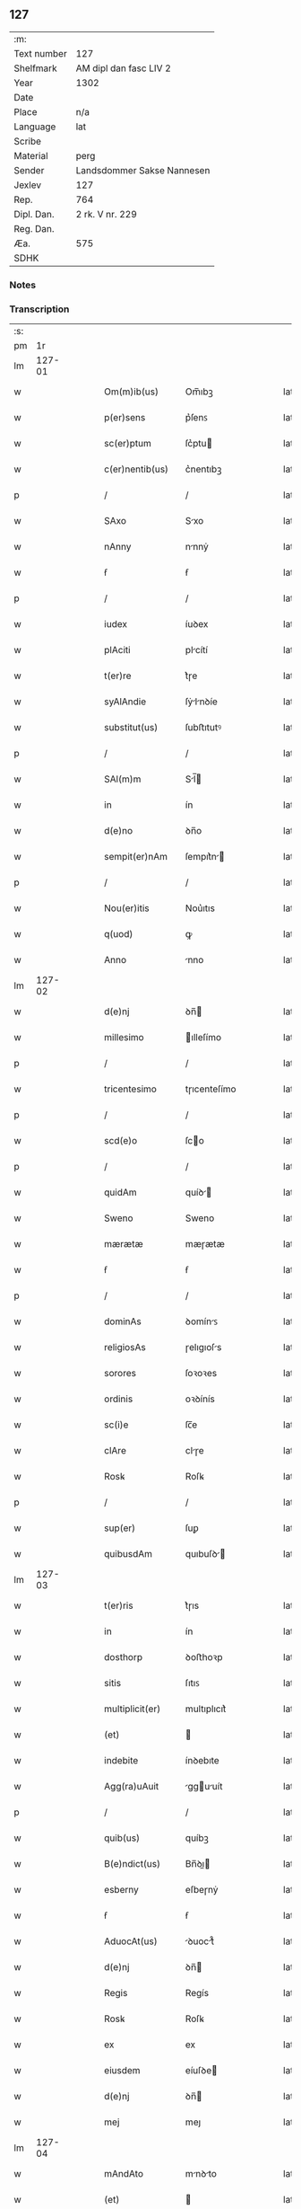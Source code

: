 ** 127
| :m:         |                            |
| Text number | 127                        |
| Shelfmark   | AM dipl dan fasc LIV 2     |
| Year        | 1302                       |
| Date        |                            |
| Place       | n/a                        |
| Language    | lat                        |
| Scribe      |                            |
| Material    | perg                       |
| Sender      | Landsdommer Sakse Nannesen |
| Jexlev      | 127                        |
| Rep.        | 764                        |
| Dipl. Dan.  | 2 rk. V nr. 229            |
| Reg. Dan.   |                            |
| Æa.         | 575                        |
| SDHK        |                            |

*** Notes


*** Transcription
| :s: |        |   |   |   |   |                   |               |   |   |   |   |     |   |   |   |               |
| pm  |     1r |   |   |   |   |                   |               |   |   |   |   |     |   |   |   |               |
| lm  | 127-01 |   |   |   |   |                   |               |   |   |   |   |     |   |   |   |               |
| w   |        |   |   |   |   | Om(m)ib(us)       | Om̅ıbꝫ         |   |   |   |   | lat |   |   |   |        127-01 |
| w   |        |   |   |   |   | p(er)sens         | p͛ſenꜱ         |   |   |   |   | lat |   |   |   |        127-01 |
| w   |        |   |   |   |   | sc(er)ptum        | ſc͛ptu        |   |   |   |   | lat |   |   |   |        127-01 |
| w   |        |   |   |   |   | c(er)nentib(us)   | c͛nentıbꝫ      |   |   |   |   | lat |   |   |   |        127-01 |
| p   |        |   |   |   |   | /                 | /             |   |   |   |   | lat |   |   |   |        127-01 |
| w   |        |   |   |   |   | SAxo              | Sxo          |   |   |   |   | lat |   |   |   |        127-01 |
| w   |        |   |   |   |   | nAnny             | nnnẏ         |   |   |   |   | lat |   |   |   |        127-01 |
| w   |        |   |   |   |   | ẜ                 | ẜ             |   |   |   |   | lat |   |   |   |        127-01 |
| p   |        |   |   |   |   | /                 | /             |   |   |   |   | lat |   |   |   |        127-01 |
| w   |        |   |   |   |   | iudex             | íuꝺex         |   |   |   |   | lat |   |   |   |        127-01 |
| w   |        |   |   |   |   | plAciti           | plcítí       |   |   |   |   | lat |   |   |   |        127-01 |
| w   |        |   |   |   |   | t(er)re           | t͛ɼe           |   |   |   |   | lat |   |   |   |        127-01 |
| w   |        |   |   |   |   | syAlAndie         | ſẏlnꝺíe     |   |   |   |   | lat |   |   |   |        127-01 |
| w   |        |   |   |   |   | substitut(us)     | ſubﬅıtutꝰ     |   |   |   |   | lat |   |   |   |        127-01 |
| p   |        |   |   |   |   | /                 | /             |   |   |   |   | lat |   |   |   |        127-01 |
| w   |        |   |   |   |   | SAl(m)m           | Sl̅          |   |   |   |   | lat |   |   |   |        127-01 |
| w   |        |   |   |   |   | in                | ín            |   |   |   |   | lat |   |   |   |        127-01 |
| w   |        |   |   |   |   | d(e)no            | ꝺn̅o           |   |   |   |   | lat |   |   |   |        127-01 |
| w   |        |   |   |   |   | sempit(er)nAm     | ſempıt͛n     |   |   |   |   | lat |   |   |   |        127-01 |
| p   |        |   |   |   |   | /                 | /             |   |   |   |   | lat |   |   |   |        127-01 |
| w   |        |   |   |   |   | Nou(er)itis       | Nou͛ıtıs       |   |   |   |   | lat |   |   |   |        127-01 |
| w   |        |   |   |   |   | q(uod)            | ꝙ             |   |   |   |   | lat |   |   |   |        127-01 |
| w   |        |   |   |   |   | Anno              | nno          |   |   |   |   | lat |   |   |   |        127-01 |
| lm  | 127-02 |   |   |   |   |                   |               |   |   |   |   |     |   |   |   |               |
| w   |        |   |   |   |   | d(e)nj            | ꝺn̅           |   |   |   |   | lat |   |   |   |        127-02 |
| w   |        |   |   |   |   | millesimo         | ılleſímo     |   |   |   |   | lat |   |   |   |        127-02 |
| p   |        |   |   |   |   | /                 | /             |   |   |   |   | lat |   |   |   |        127-02 |
| w   |        |   |   |   |   | tricentesimo      | tɼıcenteſímo  |   |   |   |   | lat |   |   |   |        127-02 |
| p   |        |   |   |   |   | /                 | /             |   |   |   |   | lat |   |   |   |        127-02 |
| w   |        |   |   |   |   | scd(e)o           | ſco          |   |   |   |   | lat |   |   |   |        127-02 |
| p   |        |   |   |   |   | /                 | /             |   |   |   |   | lat |   |   |   |        127-02 |
| w   |        |   |   |   |   | quidAm            | quíꝺ        |   |   |   |   | lat |   |   |   |        127-02 |
| w   |        |   |   |   |   | Sweno             | Sweno         |   |   |   |   | lat |   |   |   |        127-02 |
| w   |        |   |   |   |   | mærætæ            | mæɼætæ        |   |   |   |   | lat |   |   |   |        127-02 |
| w   |        |   |   |   |   | ẜ                 | ẜ             |   |   |   |   | lat |   |   |   |        127-02 |
| p   |        |   |   |   |   | /                 | /             |   |   |   |   | lat |   |   |   |        127-02 |
| w   |        |   |   |   |   | dominAs           | ꝺomínꜱ       |   |   |   |   | lat |   |   |   |        127-02 |
| w   |        |   |   |   |   | religiosAs        | ɼelıgıoſs    |   |   |   |   | lat |   |   |   |        127-02 |
| w   |        |   |   |   |   | sorores           | ſoꝛoꝛes       |   |   |   |   | lat |   |   |   |        127-02 |
| w   |        |   |   |   |   | ordinis           | oꝛꝺínís       |   |   |   |   | lat |   |   |   |        127-02 |
| w   |        |   |   |   |   | sc(i)e            | ſc̅e           |   |   |   |   | lat |   |   |   |        127-02 |
| w   |        |   |   |   |   | clAre             | clɼe         |   |   |   |   | lat |   |   |   |        127-02 |
| w   |        |   |   |   |   | Rosꝃ              | Roſꝃ          |   |   |   |   | lat |   |   |   |        127-02 |
| p   |        |   |   |   |   | /                 | /             |   |   |   |   | lat |   |   |   |        127-02 |
| w   |        |   |   |   |   | sup(er)           | ſuꝑ           |   |   |   |   | lat |   |   |   |        127-02 |
| w   |        |   |   |   |   | quibusdAm         | quıbuſꝺ     |   |   |   |   | lat |   |   |   |        127-02 |
| lm  | 127-03 |   |   |   |   |                   |               |   |   |   |   |     |   |   |   |               |
| w   |        |   |   |   |   | t(er)ris          | t͛ɼıs          |   |   |   |   | lat |   |   |   |        127-03 |
| w   |        |   |   |   |   | in                | ín            |   |   |   |   | lat |   |   |   |        127-03 |
| w   |        |   |   |   |   | dosthorp          | ꝺoﬅhoꝛp       |   |   |   |   | lat |   |   |   |        127-03 |
| w   |        |   |   |   |   | sitis             | ſıtıꜱ         |   |   |   |   | lat |   |   |   |        127-03 |
| w   |        |   |   |   |   | multiplicit(er)   | multıplıcıt͛   |   |   |   |   | lat |   |   |   |        127-03 |
| w   |        |   |   |   |   | (et)              |              |   |   |   |   | lat |   |   |   |        127-03 |
| w   |        |   |   |   |   | indebite          | ínꝺebıte      |   |   |   |   | lat |   |   |   |        127-03 |
| w   |        |   |   |   |   | Agg(ra)uAuit      | gguuít     |   |   |   |   | lat |   |   |   |        127-03 |
| p   |        |   |   |   |   | /                 | /             |   |   |   |   | lat |   |   |   |        127-03 |
| w   |        |   |   |   |   | quib(us)          | quíbꝫ         |   |   |   |   | lat |   |   |   |        127-03 |
| w   |        |   |   |   |   | B(e)ndict(us)     | Bn̅ꝺı        |   |   |   |   | lat |   |   |   |        127-03 |
| w   |        |   |   |   |   | esberny           | eſbeɼnẏ       |   |   |   |   | lat |   |   |   |        127-03 |
| w   |        |   |   |   |   | ẜ                 | ẜ             |   |   |   |   | lat |   |   |   |        127-03 |
| w   |        |   |   |   |   | AduocAt(us)       | ꝺuoct᷒       |   |   |   |   | lat |   |   |   |        127-03 |
| w   |        |   |   |   |   | d(e)nj            | ꝺn̅           |   |   |   |   | lat |   |   |   |        127-03 |
| w   |        |   |   |   |   | Regis             | Regís         |   |   |   |   | lat |   |   |   |        127-03 |
| w   |        |   |   |   |   | Rosꝃ              | Roſꝃ          |   |   |   |   | lat |   |   |   |        127-03 |
| w   |        |   |   |   |   | ex                | ex            |   |   |   |   | lat |   |   |   |        127-03 |
| w   |        |   |   |   |   | eiusdem           | eíuſꝺe       |   |   |   |   | lat |   |   |   |        127-03 |
| w   |        |   |   |   |   | d(e)nj            | ꝺn̅           |   |   |   |   | lat |   |   |   |        127-03 |
| w   |        |   |   |   |   | mej               | meȷ           |   |   |   |   | lat |   |   |   |        127-03 |
| lm  | 127-04 |   |   |   |   |                   |               |   |   |   |   |     |   |   |   |               |
| w   |        |   |   |   |   | mAndAto           | mnꝺto       |   |   |   |   | lat |   |   |   |        127-04 |
| w   |        |   |   |   |   | (et)              |              |   |   |   |   | lat |   |   |   |        127-04 |
| w   |        |   |   |   |   | dc(i)Ar(um)       | ꝺc̅ꝝ          |   |   |   |   | lat |   |   |   |        127-04 |
| w   |        |   |   |   |   | sororum           | ſoꝛoꝛu       |   |   |   |   | lat |   |   |   |        127-04 |
| w   |        |   |   |   |   | cApituli          | cpıtulı      |   |   |   |   | lat |   |   |   |        127-04 |
| w   |        |   |   |   |   | (con)muni         | ꝯmuní         |   |   |   |   | lat |   |   |   |        127-04 |
| w   |        |   |   |   |   | (con)sensu        | ꝯſenſu        |   |   |   |   | lat |   |   |   |        127-04 |
| w   |        |   |   |   |   | in                | ín            |   |   |   |   | lat |   |   |   |        127-04 |
| w   |        |   |   |   |   | bonis             | bonís         |   |   |   |   | lat |   |   |   |        127-04 |
| w   |        |   |   |   |   | (et)              |              |   |   |   |   | lat |   |   |   |        127-04 |
| w   |        |   |   |   |   | fAmiliis          | fmılíís      |   |   |   |   | lat |   |   |   |        127-04 |
| w   |        |   |   |   |   | (con)stitut(us)   | ꝯﬅıtut       |   |   |   |   | lat |   |   |   |        127-04 |
| w   |        |   |   |   |   | defensor          | ꝺefenſoꝛ      |   |   |   |   | lat |   |   |   |        127-04 |
| p   |        |   |   |   |   | /                 | /             |   |   |   |   | lat |   |   |   |        127-04 |
| w   |        |   |   |   |   | p(ro)             | ꝓ             |   |   |   |   | lat |   |   |   |        127-04 |
| w   |        |   |   |   |   | eisdem            | eıſꝺe        |   |   |   |   | lat |   |   |   |        127-04 |
| w   |        |   |   |   |   | t(er)ris          | t͛ɼıs          |   |   |   |   | lat |   |   |   |        127-04 |
| w   |        |   |   |   |   | in                | ín            |   |   |   |   | lat |   |   |   |        127-04 |
| w   |        |   |   |   |   | plAcito           | plcıto       |   |   |   |   | lat |   |   |   |        127-04 |
| w   |        |   |   |   |   | RAmsyoh(er)(et)   | Rmſẏoh͛      |   |   |   |   | lat |   |   |   |        127-04 |
| w   |        |   |   |   |   | leges             | leges         |   |   |   |   | lat |   |   |   |        127-04 |
| lm  | 127-05 |   |   |   |   |                   |               |   |   |   |   |     |   |   |   |               |
| w   |        |   |   |   |   | multociens        | multocıens    |   |   |   |   | lat |   |   |   |        127-05 |
| w   |        |   |   |   |   | p(er)buit         | p͛buít         |   |   |   |   | lat |   |   |   |        127-05 |
| w   |        |   |   |   |   | rAc(i)one         | ɼc̅one        |   |   |   |   | lat |   |   |   |        127-05 |
| w   |        |   |   |   |   | iuris             | íuɼıs         |   |   |   |   | lat |   |   |   |        127-05 |
| w   |        |   |   |   |   | que               | que           |   |   |   |   | lat |   |   |   |        127-05 |
| w   |        |   |   |   |   | lAnghæhæfw        | lnghæhæfw    |   |   |   |   | lat |   |   |   |        127-05 |
| w   |        |   |   |   |   | dicit(ur)         | ꝺıcıt᷑         |   |   |   |   | lat |   |   |   |        127-05 |
| p   |        |   |   |   |   | /                 | /             |   |   |   |   | lat |   |   |   |        127-05 |
| w   |        |   |   |   |   | cu(m)             | cu̅            |   |   |   |   | lat |   |   |   |        127-05 |
| w   |        |   |   |   |   | dc(i)e            | ꝺc̅e           |   |   |   |   | lat |   |   |   |        127-05 |
| w   |        |   |   |   |   | sorores           | ſoꝛoꝛes       |   |   |   |   | lat |   |   |   |        127-05 |
| w   |        |   |   |   |   | t(er)rAs          | t͛ɼs          |   |   |   |   | lat |   |   |   |        127-05 |
| w   |        |   |   |   |   | eAsdem            | eſꝺe        |   |   |   |   | lat |   |   |   |        127-05 |
| w   |        |   |   |   |   | p(er)             | ꝑ             |   |   |   |   | lat |   |   |   |        127-05 |
| w   |        |   |   |   |   | multos            | multos        |   |   |   |   | lat |   |   |   |        127-05 |
| w   |        |   |   |   |   | Annos             | nnoꜱ         |   |   |   |   | lat |   |   |   |        127-05 |
| w   |        |   |   |   |   | in                | ín            |   |   |   |   | lat |   |   |   |        127-05 |
| w   |        |   |   |   |   | t(ra)nquillA      | tnquıll     |   |   |   |   | lat |   |   |   |        127-05 |
| w   |        |   |   |   |   | (et)              |              |   |   |   |   | lat |   |   |   |        127-05 |
| w   |        |   |   |   |   | quietA            | quíet        |   |   |   |   | lat |   |   |   |        127-05 |
| w   |        |   |   |   |   | hu(m)issent       | hu̅ıſſent      |   |   |   |   | lat |   |   |   |        127-05 |
| lm  | 127-06 |   |   |   |   |                   |               |   |   |   |   |     |   |   |   |               |
| w   |        |   |   |   |   | possessione       | poſſeſſíone   |   |   |   |   | lat |   |   |   |        127-06 |
| p   |        |   |   |   |   | /                 | /             |   |   |   |   | lat |   |   |   |        127-06 |
| w   |        |   |   |   |   | Jnsup(er)         | Jnſuꝑ         |   |   |   |   | lat |   |   |   |        127-06 |
| w   |        |   |   |   |   | dc(i)s            | ꝺc̅ꜱ           |   |   |   |   | lat |   |   |   |        127-06 |
| w   |        |   |   |   |   | Sweno             | Sweno         |   |   |   |   | lat |   |   |   |        127-06 |
| w   |        |   |   |   |   | mærætæ            | mæɼætæ        |   |   |   |   | lat |   |   |   |        127-06 |
| w   |        |   |   |   |   | ẜ                 | ẜ             |   |   |   |   | lat |   |   |   |        127-06 |
| w   |        |   |   |   |   | de                | ꝺe            |   |   |   |   | lat |   |   |   |        127-06 |
| w   |        |   |   |   |   | p(er)fAto         | p͛fto         |   |   |   |   | lat |   |   |   |        127-06 |
| w   |        |   |   |   |   | B(e)ndicto        | Bn̅dıo        |   |   |   |   | lat |   |   |   |        127-06 |
| w   |        |   |   |   |   | leges             | leges         |   |   |   |   | lat |   |   |   |        127-06 |
| w   |        |   |   |   |   | in                | ín            |   |   |   |   | lat |   |   |   |        127-06 |
| w   |        |   |   |   |   | plAcito           | plcıto       |   |   |   |   | lat |   |   |   |        127-06 |
| w   |        |   |   |   |   | RAmsyoh(er)(et)   | Rmſẏoh͛      |   |   |   |   | lat |   |   |   |        127-06 |
| w   |        |   |   |   |   | Accip(er)e        | ccıꝑe        |   |   |   |   | lat |   |   |   |        127-06 |
| w   |        |   |   |   |   | p(ro)             | ꝓ             |   |   |   |   | lat |   |   |   |        127-06 |
| w   |        |   |   |   |   | sepedc(i)is       | ſepeꝺc̅ıꜱ      |   |   |   |   | lat |   |   |   |        127-06 |
| w   |        |   |   |   |   | t(er)ris          | t͛ɼís          |   |   |   |   | lat |   |   |   |        127-06 |
| w   |        |   |   |   |   | renuit            | ɼenuít        |   |   |   |   | lat |   |   |   |        127-06 |
| p   |        |   |   |   |   | /                 | /             |   |   |   |   | lat |   |   |   |        127-06 |
| w   |        |   |   |   |   | s(et)             | ſꝫ            |   |   |   |   | lat |   |   |   |        127-06 |
| w   |        |   |   |   |   | plAcitu(m)        | plcıtu̅       |   |   |   |   | lat |   |   |   |        127-06 |
| lm  | 127-07 |   |   |   |   |                   |               |   |   |   |   |     |   |   |   |               |
| w   |        |   |   |   |   | t(er)re           | t͛ɼe           |   |   |   |   | lat |   |   |   |        127-07 |
| w   |        |   |   |   |   | syAlAndie         | ſẏlnꝺıe     |   |   |   |   | lat |   |   |   |        127-07 |
| w   |        |   |   |   |   | AppellAuit        | elluít     |   |   |   |   | lat |   |   |   |        127-07 |
| p   |        |   |   |   |   | /                 | /             |   |   |   |   | lat |   |   |   |        127-07 |
| w   |        |   |   |   |   | viris             | víɼís         |   |   |   |   | lat |   |   |   |        127-07 |
| w   |        |   |   |   |   | discretis         | ꝺıſcɼetıꜱ     |   |   |   |   | lat |   |   |   |        127-07 |
| w   |        |   |   |   |   | eiusdem           | eíuſꝺe       |   |   |   |   | lat |   |   |   |        127-07 |
| w   |        |   |   |   |   | h(er)(et)         | h͛            |   |   |   |   | lat |   |   |   |        127-07 |
| w   |        |   |   |   |   | seq(e)ntib(us)    | ſeqͤntıbꝫ      |   |   |   |   | lat |   |   |   |        127-07 |
| w   |        |   |   |   |   | eAndem            | enꝺe        |   |   |   |   | lat |   |   |   |        127-07 |
| w   |        |   |   |   |   | AppellAc(i)oem    | ellc̅oe    |   |   |   |   | lat |   |   |   |        127-07 |
| w   |        |   |   |   |   | ex                | ex            |   |   |   |   | lat |   |   |   |        127-07 |
| w   |        |   |   |   |   | Ambor(um)         | mboꝝ         |   |   |   |   | lat |   |   |   |        127-07 |
| w   |        |   |   |   |   | (con)sensu        | ꝯſenſu        |   |   |   |   | lat |   |   |   |        127-07 |
| w   |        |   |   |   |   | videlic(et)       | vıꝺelıcꝫ      |   |   |   |   | lat |   |   |   |        127-07 |
| w   |        |   |   |   |   | B(e)ndc(i)i       | Bn̅ꝺc̅ı         |   |   |   |   | lat |   |   |   |        127-07 |
| w   |        |   |   |   |   | (et)              |              |   |   |   |   | lat |   |   |   |        127-07 |
| w   |        |   |   |   |   | Swenonis          | Swenonís      |   |   |   |   | lat |   |   |   |        127-07 |
| w   |        |   |   |   |   | p(er)dc(i)or(um)  | p͛ꝺc̅oꝝ         |   |   |   |   | lat |   |   |   |        127-07 |
| lm  | 127-08 |   |   |   |   |                   |               |   |   |   |   |     |   |   |   |               |
| w   |        |   |   |   |   | Jnsup(er)         | Jnſuꝑ         |   |   |   |   | lat |   |   |   |        127-08 |
| w   |        |   |   |   |   | eisdem            | eıſꝺe        |   |   |   |   | lat |   |   |   |        127-08 |
| w   |        |   |   |   |   | Ad                | ꝺ            |   |   |   |   | lat |   |   |   |        127-08 |
| w   |        |   |   |   |   | plAcitu(m)        | plcıtu̅       |   |   |   |   | lat |   |   |   |        127-08 |
| w   |        |   |   |   |   | gn(er)Ale         | gn͛le         |   |   |   |   | lat |   |   |   |        127-08 |
| w   |        |   |   |   |   | venientib(us)     | veníentıbꝫ    |   |   |   |   | lat |   |   |   |        127-08 |
| p   |        |   |   |   |   | /                 | /             |   |   |   |   | lat |   |   |   |        127-08 |
| w   |        |   |   |   |   | idem              | ıꝺe          |   |   |   |   | lat |   |   |   |        127-08 |
| w   |        |   |   |   |   | B(e)ndict(us)     | Bn̅ꝺı        |   |   |   |   | lat |   |   |   |        127-08 |
| w   |        |   |   |   |   | dc(i)o            | ꝺc̅o           |   |   |   |   | lat |   |   |   |        127-08 |
| w   |        |   |   |   |   | Swenoni           | Swenoní       |   |   |   |   | lat |   |   |   |        127-08 |
| w   |        |   |   |   |   | leges             | leges         |   |   |   |   | lat |   |   |   |        127-08 |
| w   |        |   |   |   |   | p(er)buit         | p͛buít         |   |   |   |   | lat |   |   |   |        127-08 |
| w   |        |   |   |   |   | (et)              |              |   |   |   |   | lat |   |   |   |        127-08 |
| w   |        |   |   |   |   | firmAuit          | fıɼmuít      |   |   |   |   | lat |   |   |   |        127-08 |
| p   |        |   |   |   |   | /                 | /             |   |   |   |   | lat |   |   |   |        127-08 |
| w   |        |   |   |   |   | (et)              |              |   |   |   |   | lat |   |   |   |        127-08 |
| w   |        |   |   |   |   | eidem             | eıꝺe         |   |   |   |   | lat |   |   |   |        127-08 |
| w   |        |   |   |   |   | B(e)ndicto        | Bn̅ꝺıo        |   |   |   |   | lat |   |   |   |        127-08 |
| w   |        |   |   |   |   | diem              | ꝺıe          |   |   |   |   | lat |   |   |   |        127-08 |
| w   |        |   |   |   |   | p(er)fixi         | p͛fíxí         |   |   |   |   | lat |   |   |   |        127-08 |
| lm  | 127-09 |   |   |   |   |                   |               |   |   |   |   |     |   |   |   |               |
| w   |        |   |   |   |   | vt                | vt            |   |   |   |   | lat |   |   |   |        127-09 |
| w   |        |   |   |   |   | in                | ín            |   |   |   |   | lat |   |   |   |        127-09 |
| w   |        |   |   |   |   | eodem             | eoꝺe         |   |   |   |   | lat |   |   |   |        127-09 |
| w   |        |   |   |   |   | die               | ꝺıe           |   |   |   |   | lat |   |   |   |        127-09 |
| w   |        |   |   |   |   | in                | ín            |   |   |   |   | lat |   |   |   |        127-09 |
| w   |        |   |   |   |   | ponte             | ponte         |   |   |   |   | lat |   |   |   |        127-09 |
| w   |        |   |   |   |   | fundi             | funꝺı         |   |   |   |   | lat |   |   |   |        127-09 |
| w   |        |   |   |   |   | t(er)rAr(um)      | t͛ɼꝝ          |   |   |   |   | lat |   |   |   |        127-09 |
| w   |        |   |   |   |   | p(er)dc(i)Ar(um)  | p͛ꝺc̅ꝝ         |   |   |   |   | lat |   |   |   |        127-09 |
| w   |        |   |   |   |   | dc(i)As           | ꝺc̅s          |   |   |   |   | lat |   |   |   |        127-09 |
| w   |        |   |   |   |   | t(er)rAs          | t͛ɼs          |   |   |   |   | lat |   |   |   |        127-09 |
| w   |        |   |   |   |   | defenderet        | ꝺefenꝺeɼet    |   |   |   |   | lat |   |   |   |        127-09 |
| w   |        |   |   |   |   | cu(m)             | cu̅            |   |   |   |   | lat |   |   |   |        127-09 |
| w   |        |   |   |   |   | duor(um)          | ꝺuoꝝ          |   |   |   |   | lat |   |   |   |        127-09 |
| w   |        |   |   |   |   | viror(um)         | vıɼoꝝ         |   |   |   |   | lat |   |   |   |        127-09 |
| w   |        |   |   |   |   | legAliu(m)        | leglıu̅       |   |   |   |   | lat |   |   |   |        127-09 |
| w   |        |   |   |   |   | testimonio        | teﬅímonío     |   |   |   |   | lat |   |   |   |        127-09 |
| w   |        |   |   |   |   | (et)              |              |   |   |   |   | lat |   |   |   |        127-09 |
| w   |        |   |   |   |   | duodecim          | ꝺuoꝺecí      |   |   |   |   | lat |   |   |   |        127-09 |
| w   |        |   |   |   |   | viror(um)         | vıɼoꝝ         |   |   |   |   | lat |   |   |   |        127-09 |
| w   |        |   |   |   |   | iurA¦mento        | íuɼ¦mento    |   |   |   |   | lat |   |   |   | 127-09—127-10 |
| p   |        |   |   |   |   | /                 | /             |   |   |   |   | lat |   |   |   |        127-10 |
| w   |        |   |   |   |   | viris             | víɼís         |   |   |   |   | lat |   |   |   |        127-10 |
| w   |        |   |   |   |   | discretis         | ꝺıſcɼetıs     |   |   |   |   | lat |   |   |   |        127-10 |
| w   |        |   |   |   |   | inf(ra)sc(er)ptis | ínfſc͛ptıs    |   |   |   |   | lat |   |   |   |        127-10 |
| w   |        |   |   |   |   | videl(et)         | vıꝺelꝫ        |   |   |   |   | lat |   |   |   |        127-10 |
| w   |        |   |   |   |   | mArtino           | ɼtíno       |   |   |   |   | lat |   |   |   |        127-10 |
| w   |        |   |   |   |   | thruuls           | thɼuuls       |   |   |   |   | lat |   |   |   |        127-10 |
| w   |        |   |   |   |   | ẜ                 | ẜ             |   |   |   |   | lat |   |   |   |        127-10 |
| p   |        |   |   |   |   | /                 | /             |   |   |   |   | lat |   |   |   |        127-10 |
| w   |        |   |   |   |   | esberno           | eſbeɼno       |   |   |   |   | lat |   |   |   |        127-10 |
| w   |        |   |   |   |   | iønes             | ıønes         |   |   |   |   | lat |   |   |   |        127-10 |
| w   |        |   |   |   |   | ẜ                 | ẜ             |   |   |   |   | lat |   |   |   |        127-10 |
| p   |        |   |   |   |   | /                 | /             |   |   |   |   | lat |   |   |   |        127-10 |
| w   |        |   |   |   |   | mikAele           | íkele       |   |   |   |   | lat |   |   |   |        127-10 |
| w   |        |   |   |   |   | iønes             | ıønes         |   |   |   |   | lat |   |   |   |        127-10 |
| p   |        |   |   |   |   | /                 | /             |   |   |   |   | lat |   |   |   |        127-10 |
| w   |        |   |   |   |   | (et)              |              |   |   |   |   | lat |   |   |   |        127-10 |
| w   |        |   |   |   |   | kAnuto            | knuto        |   |   |   |   | lat |   |   |   |        127-10 |
| w   |        |   |   |   |   | pæther            | pætheɼ        |   |   |   |   | lat |   |   |   |        127-10 |
| w   |        |   |   |   |   | ẜ                 | ẜ             |   |   |   |   | lat |   |   |   |        127-10 |
| w   |        |   |   |   |   | AnnominAtis       | nnomíntıs   |   |   |   |   | lat |   |   |   |        127-10 |
| p   |        |   |   |   |   | /                 | /             |   |   |   |   | lat |   |   |   |        127-10 |
| w   |        |   |   |   |   | qui               | quí           |   |   |   |   | lat |   |   |   |        127-10 |
| lm  | 127-11 |   |   |   |   |                   |               |   |   |   |   |     |   |   |   |               |
| w   |        |   |   |   |   | Ad                | ꝺ            |   |   |   |   | lat |   |   |   |        127-11 |
| w   |        |   |   |   |   | p(ro)ximu(m)      | ꝓxímu̅         |   |   |   |   | lat |   |   |   |        127-11 |
| w   |        |   |   |   |   | plAcitu(m)        | plcıtu̅       |   |   |   |   | lat |   |   |   |        127-11 |
| w   |        |   |   |   |   | syAlAndie         | ſẏlnꝺıe     |   |   |   |   | lat |   |   |   |        127-11 |
| w   |        |   |   |   |   | celeb(ra)tum      | celebtu     |   |   |   |   | lat |   |   |   |        127-11 |
| w   |        |   |   |   |   | redeuntes         | ɼeꝺeuntes     |   |   |   |   | lat |   |   |   |        127-11 |
| w   |        |   |   |   |   | testificAueru(m)t | teﬅıfıcueɼu̅t |   |   |   |   | lat |   |   |   |        127-11 |
| w   |        |   |   |   |   | q(uod)            | ꝙ             |   |   |   |   | lat |   |   |   |        127-11 |
| w   |        |   |   |   |   | idem              | ıꝺe          |   |   |   |   | lat |   |   |   |        127-11 |
| w   |        |   |   |   |   | B(e)ndc(i)s       | Bn̅ꝺc̅s         |   |   |   |   | lat |   |   |   |        127-11 |
| w   |        |   |   |   |   | dc(i)As           | ꝺc̅s          |   |   |   |   | lat |   |   |   |        127-11 |
| w   |        |   |   |   |   | t(er)rAs          | t͛ɼs          |   |   |   |   | lat |   |   |   |        127-11 |
| w   |        |   |   |   |   | scd(m)m           | ſcꝺ̅          |   |   |   |   | lat |   |   |   |        127-11 |
| w   |        |   |   |   |   | leges             | leges         |   |   |   |   | lat |   |   |   |        127-11 |
| w   |        |   |   |   |   | pAt(i)e           | pte         |   |   |   |   | lat |   |   |   |        127-11 |
| w   |        |   |   |   |   | defendisset       | ꝺefenꝺıſſet   |   |   |   |   | lat |   |   |   |        127-11 |
| p   |        |   |   |   |   | /                 | /             |   |   |   |   | lat |   |   |   |        127-11 |
| w   |        |   |   |   |   | Jnsup(er)         | Jnſuꝑ         |   |   |   |   | lat |   |   |   |        127-11 |
| lm  | 127-12 |   |   |   |   |                   |               |   |   |   |   |     |   |   |   |               |
| w   |        |   |   |   |   | viri              | vıɼı          |   |   |   |   | lat |   |   |   |        127-12 |
| w   |        |   |   |   |   | discreti          | ꝺıſcɼetı      |   |   |   |   | lat |   |   |   |        127-12 |
| w   |        |   |   |   |   | de                | ꝺe            |   |   |   |   | lat |   |   |   |        127-12 |
| w   |        |   |   |   |   | om(m)ib(us)       | om̅ıbꝫ         |   |   |   |   | lat |   |   |   |        127-12 |
| w   |        |   |   |   |   | q(ra)tuor         | qtuoꝛ        |   |   |   |   | lat |   |   |   |        127-12 |
| w   |        |   |   |   |   | bAncis            | bncıs        |   |   |   |   | lat |   |   |   |        127-12 |
| w   |        |   |   |   |   | plAciti           | plcıtı       |   |   |   |   | lat |   |   |   |        127-12 |
| w   |        |   |   |   |   | surgentes         | ſuɼgentes     |   |   |   |   | lat |   |   |   |        127-12 |
| p   |        |   |   |   |   | /                 | /             |   |   |   |   | lat |   |   |   |        127-12 |
| w   |        |   |   |   |   | dc(i)is           | ꝺc̅ıs          |   |   |   |   | lat |   |   |   |        127-12 |
| w   |        |   |   |   |   | sororib(us)       | ſoꝛoꝛıbꝫ      |   |   |   |   | lat |   |   |   |        127-12 |
| w   |        |   |   |   |   | t(er)rAs          | t͛ɼs          |   |   |   |   | lat |   |   |   |        127-12 |
| w   |        |   |   |   |   | sepedictAs        | ſepeꝺıs     |   |   |   |   | lat |   |   |   |        127-12 |
| w   |        |   |   |   |   | !AdiucAueru(m)t¡  | !ꝺíucueɼu̅t¡ |   |   |   |   | lat |   |   |   |        127-12 |
| w   |        |   |   |   |   | p(er)petue        | ꝑpetue        |   |   |   |   | lat |   |   |   |        127-12 |
| w   |        |   |   |   |   | possidendAs       | poſſıꝺenꝺs   |   |   |   |   | lat |   |   |   |        127-12 |
| p   |        |   |   |   |   | /                 | /             |   |   |   |   | lat |   |   |   |        127-12 |
| w   |        |   |   |   |   | q(o)r(um)         | qͦꝝ            |   |   |   |   | lat |   |   |   |        127-12 |
| w   |        |   |   |   |   | AdiudicAc(i)oes   | ꝺíuꝺıcc̅oes  |   |   |   |   | lat |   |   |   |        127-12 |
| lm  | 127-13 |   |   |   |   |                   |               |   |   |   |   |     |   |   |   |               |
| w   |        |   |   |   |   | in                | ín            |   |   |   |   | lat |   |   |   |        127-13 |
| w   |        |   |   |   |   | poster(um)        | poﬅeꝝ         |   |   |   |   | lat |   |   |   |        127-13 |
| w   |        |   |   |   |   | surgens           | ſuɼgenꜱ       |   |   |   |   | lat |   |   |   |        127-13 |
| w   |        |   |   |   |   | firmAs            | fıɼmꜱ        |   |   |   |   | lat |   |   |   |        127-13 |
| w   |        |   |   |   |   | (et)              |              |   |   |   |   | lat |   |   |   |        127-13 |
| w   |        |   |   |   |   | irreuocAndAs      | ıɼɼeuocnꝺꜱ  |   |   |   |   | lat |   |   |   |        127-13 |
| w   |        |   |   |   |   | iudicAui          | íuꝺıcuí      |   |   |   |   | lat |   |   |   |        127-13 |
| w   |        |   |   |   |   | ex                | ex            |   |   |   |   | lat |   |   |   |        127-13 |
| w   |        |   |   |   |   | p(er)te           | ꝑte           |   |   |   |   | lat |   |   |   |        127-13 |
| w   |        |   |   |   |   | d(e)nj            | ꝺn̅           |   |   |   |   | lat |   |   |   |        127-13 |
| w   |        |   |   |   |   | mei               | meı           |   |   |   |   | lat |   |   |   |        127-13 |
| w   |        |   |   |   |   | Regis             | Regís         |   |   |   |   | lat |   |   |   |        127-13 |
| w   |        |   |   |   |   | (et)              |              |   |   |   |   | lat |   |   |   |        127-13 |
| w   |        |   |   |   |   | vt                | vt            |   |   |   |   | lat |   |   |   |        127-13 |
| w   |        |   |   |   |   | exhigu(m)t        | exhıgu̅t       |   |   |   |   | lat |   |   |   |        127-13 |
| w   |        |   |   |   |   | leges             | leges         |   |   |   |   | lat |   |   |   |        127-13 |
| w   |        |   |   |   |   | t(er)re           | t͛ɼe           |   |   |   |   | lat |   |   |   |        127-13 |
| p   |        |   |   |   |   | /                 | /             |   |   |   |   | lat |   |   |   |        127-13 |
| w   |        |   |   |   |   | Jn                | Jn            |   |   |   |   | lat |   |   |   |        127-13 |
| w   |        |   |   |   |   | cui(us)           | cuı          |   |   |   |   | lat |   |   |   |        127-13 |
| w   |        |   |   |   |   | rei               | ɼeı           |   |   |   |   | lat |   |   |   |        127-13 |
| w   |        |   |   |   |   | testimoniu(m)     | teﬅímoníu̅     |   |   |   |   | lat |   |   |   |        127-13 |
| w   |        |   |   |   |   | sigillu(m)        | ſıgıllu̅       |   |   |   |   | lat |   |   |   |        127-13 |
| lm  | 127-14 |   |   |   |   |                   |               |   |   |   |   |     |   |   |   |               |
| w   |        |   |   |   |   | meu(m)            | meu̅           |   |   |   |   | lat |   |   |   |        127-14 |
| w   |        |   |   |   |   | p(er)sentib(us)   | p͛ſentıbꝫ      |   |   |   |   | lat |   |   |   |        127-14 |
| w   |        |   |   |   |   | est               | eﬅ            |   |   |   |   | lat |   |   |   |        127-14 |
| w   |        |   |   |   |   | Appensum          | enſu       |   |   |   |   | lat |   |   |   |        127-14 |
| w   |        |   |   |   |   | vnA               | vn           |   |   |   |   | lat |   |   |   |        127-14 |
| w   |        |   |   |   |   | cu(m)             | cu̅            |   |   |   |   | lat |   |   |   |        127-14 |
| w   |        |   |   |   |   | sigillis          | ſıgıllıꜱ      |   |   |   |   | lat |   |   |   |        127-14 |
| w   |        |   |   |   |   | bonor(um)         | bonoꝝ         |   |   |   |   | lat |   |   |   |        127-14 |
| w   |        |   |   |   |   | viror(um)         | vıɼoꝝ         |   |   |   |   | lat |   |   |   |        127-14 |
| w   |        |   |   |   |   | sup(er)ius        | ſuꝑíus        |   |   |   |   | lat |   |   |   |        127-14 |
| w   |        |   |   |   |   | no(m)iAtor(um)    | no̅ıtoꝝ       |   |   |   |   | lat |   |   |   |        127-14 |
| w   |        |   |   |   |   | qui               | quí           |   |   |   |   | lat |   |   |   |        127-14 |
| w   |        |   |   |   |   | p(er)senti        | p͛ſentı        |   |   |   |   | lat |   |   |   |        127-14 |
| w   |        |   |   |   |   | negocio           | negocıo       |   |   |   |   | lat |   |   |   |        127-14 |
| w   |        |   |   |   |   | Affueru(m)t       | ffueɼu̅t      |   |   |   |   | lat |   |   |   |        127-14 |
| p   |        |   |   |   |   | /                 | /             |   |   |   |   | lat |   |   |   |        127-14 |
| w   |        |   |   |   |   | Actum             | u          |   |   |   |   | lat |   |   |   |        127-14 |
| w   |        |   |   |   |   | Anno              | nno          |   |   |   |   | lat |   |   |   |        127-14 |
| w   |        |   |   |   |   | sup(ra)dicto      | ſupꝺıo      |   |   |   |   | lat |   |   |   |        127-14 |
| :e: |        |   |   |   |   |                   |               |   |   |   |   |     |   |   |   |               |
